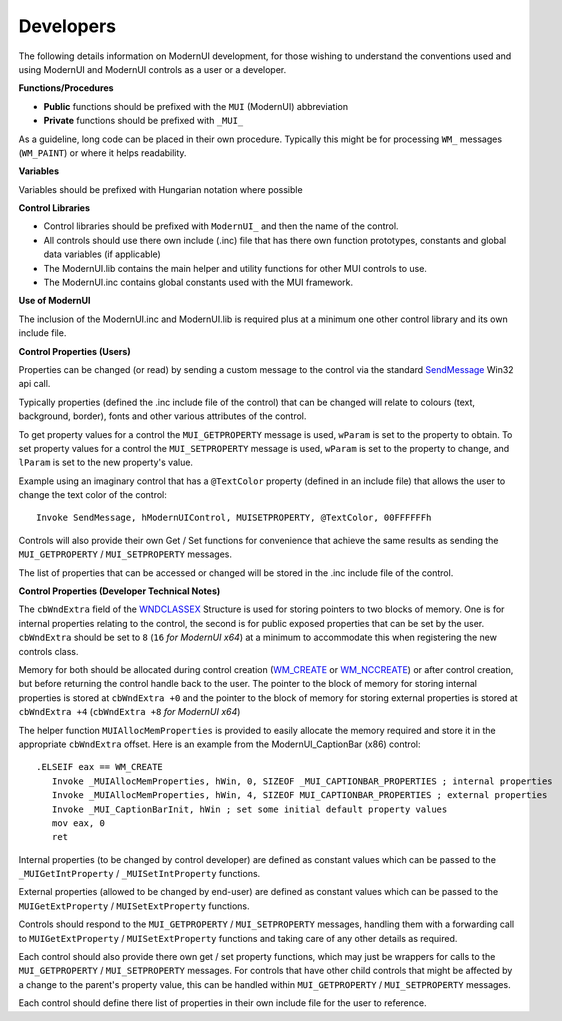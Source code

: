 .. _Developers:

==========
Developers
==========

The following details information on ModernUI development, for those wishing to understand the conventions used and using ModernUI and ModernUI controls as a user or a developer.

**Functions/Procedures**

* **Public** functions should be prefixed with the ``MUI`` (ModernUI) abbreviation
* **Private** functions should be prefixed with ``_MUI_``

As a guideline, long code can be placed in their own procedure. Typically this might be for processing ``WM_`` messages (``WM_PAINT``) or where it helps readability.

**Variables**

Variables should be prefixed with Hungarian notation where possible

**Control Libraries**

* Control libraries should be prefixed with ``ModernUI_`` and then the name of the control.
* All controls should use there own include (.inc) file that has there own function prototypes, constants and global data variables (if applicable)
* The ModernUI.lib contains the main helper and utility functions for other MUI controls to use.
* The ModernUI.inc contains global constants used with the MUI framework.

**Use of ModernUI**

The inclusion of the ModernUI.inc and ModernUI.lib is required plus at a minimum one other control library and its own include file.

**Control Properties (Users)**

Properties can be changed (or read) by sending a custom message to the control via the standard `SendMessage <https://msdn.microsoft.com/en-us/library/windows/desktop/ms644950(v=vs.85).aspx>`_ Win32 api call.

Typically properties (defined the .inc include file of the control) that can be changed will relate to colours (text, background, border), fonts and other various attributes of the control.

To get property values for a control the ``MUI_GETPROPERTY`` message is used, ``wParam`` is set to the property to obtain.
To set property values for a control the ``MUI_SETPROPERTY`` message is used, ``wParam`` is set to the property to change, and ``lParam`` is set to the new property's value.

Example using an imaginary control that has a ``@TextColor`` property (defined in an include file) that allows the user to change the text color of the control:


::


   Invoke SendMessage, hModernUIControl, MUISETPROPERTY, @TextColor, 00FFFFFFh



Controls will also provide their own Get / Set functions for convenience that achieve the same results as sending the ``MUI_GETPROPERTY`` / ``MUI_SETPROPERTY`` messages.

The list of properties that can be accessed or changed will be stored in the .inc include file of the control.

**Control Properties (Developer Technical Notes)**

The ``cbWndExtra`` field of the `WNDCLASSEX <https://msdn.microsoft.com/en-us/library/windows/desktop/ms633577%28v=vs.85%29.aspx>`_ Structure  is used for storing pointers to two blocks of memory. One is for internal properties relating to the control, the second is for public exposed properties that can be set by the user. ``cbWndExtra`` should be set to ``8`` (``16`` *for ModernUI x64*) at a minimum to accommodate this when registering the new controls class.

Memory for both should be allocated during control creation (`WM_CREATE <https://docs.microsoft.com/en-us/windows/win32/winmsg/wm-create>`_ or `WM_NCCREATE <https://docs.microsoft.com/en-us/windows/win32/winmsg/wm-nccreate>`_) or after control creation, but before returning the control handle back to the user. 
The pointer to the block of memory for storing internal properties is stored at ``cbWndExtra +0`` and the pointer to the block of memory for storing external properties is stored at ``cbWndExtra +4`` (``cbWndExtra +8`` *for ModernUI x64*)

The helper function ``MUIAllocMemProperties`` is provided to easily allocate the memory required and store it in the appropriate ``cbWndExtra`` offset. Here is an example from the ModernUI_CaptionBar (x86) control:


::


   .ELSEIF eax == WM_CREATE
      Invoke _MUIAllocMemProperties, hWin, 0, SIZEOF _MUI_CAPTIONBAR_PROPERTIES ; internal properties
      Invoke _MUIAllocMemProperties, hWin, 4, SIZEOF MUI_CAPTIONBAR_PROPERTIES ; external properties
      Invoke _MUI_CaptionBarInit, hWin ; set some initial default property values
      mov eax, 0
      ret



Internal properties (to be changed by control developer) are defined as constant values which can be passed to the ``_MUIGetIntProperty`` / ``_MUISetIntProperty`` functions.

External properties (allowed to be changed by end-user) are defined as constant values which can be passed to the ``MUIGetExtProperty`` / ``MUISetExtProperty`` functions.

Controls should respond to the ``MUI_GETPROPERTY`` / ``MUI_SETPROPERTY`` messages, handling them with a forwarding call to ``MUIGetExtProperty`` / ``MUISetExtProperty`` functions and taking care of any other details as required.

Each control should also provide there own get / set property functions, which may just be wrappers for calls to the ``MUI_GETPROPERTY`` / ``MUI_SETPROPERTY`` messages. For controls that have other child controls that might be affected by a change to the parent's property value, this can be handled within ``MUI_GETPROPERTY`` / ``MUI_SETPROPERTY`` messages.

Each control should define there list of properties in their own include file for the user to reference.